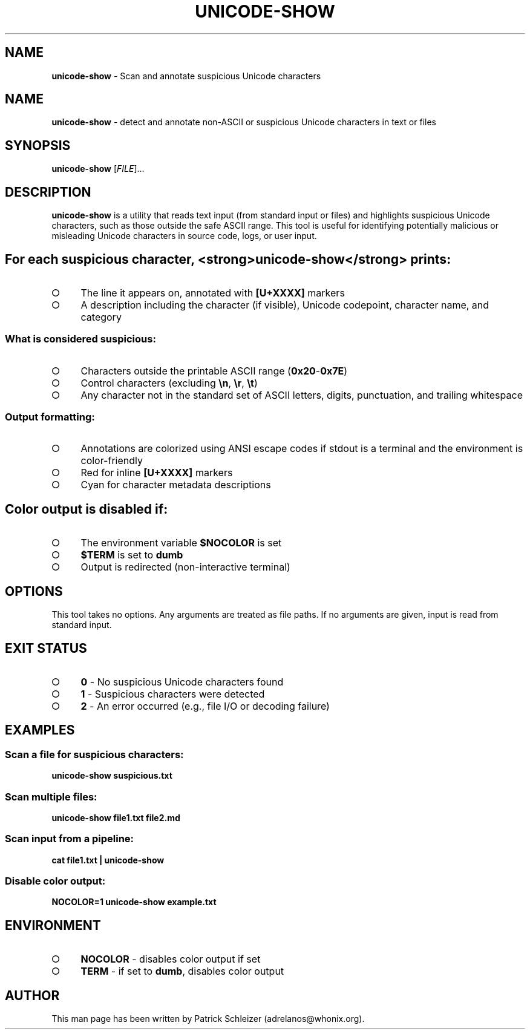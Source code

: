 .\" generated with Ronn-NG/v0.9.1
.\" http://github.com/apjanke/ronn-ng/tree/0.9.1
.TH "UNICODE\-SHOW" "1" "January 2020" "helper-scripts" "helper-scripts Manual"
.SH "NAME"
\fBunicode\-show\fR \- Scan and annotate suspicious Unicode characters
.SH "NAME"
\fBunicode\-show\fR \- detect and annotate non\-ASCII or suspicious Unicode characters in text or files
.SH "SYNOPSIS"
\fBunicode\-show\fR [\fIFILE\fR]\|\.\|\.\|\.
.SH "DESCRIPTION"
\fBunicode\-show\fR is a utility that reads text input (from standard input or files) and highlights suspicious Unicode characters, such as those outside the safe ASCII range\. This tool is useful for identifying potentially malicious or misleading Unicode characters in source code, logs, or user input\.
.SH "For each suspicious character, <strong>unicode\-show</strong> prints:"
.IP "\[ci]" 4
The line it appears on, annotated with \fB[U+XXXX]\fR markers
.IP "\[ci]" 4
A description including the character (if visible), Unicode codepoint, character name, and category
.IP "" 0
.SS "What is considered suspicious:"
.IP "\[ci]" 4
Characters outside the printable ASCII range (\fB0x20\fR\-\fB0x7E\fR)
.IP "\[ci]" 4
Control characters (excluding \fB\en\fR, \fB\er\fR, \fB\et\fR)
.IP "\[ci]" 4
Any character not in the standard set of ASCII letters, digits, punctuation, and trailing whitespace
.IP "" 0
.SS "Output formatting:"
.IP "\[ci]" 4
Annotations are colorized using ANSI escape codes if stdout is a terminal and the environment is color\-friendly
.IP "\[ci]" 4
Red for inline \fB[U+XXXX]\fR markers
.IP "\[ci]" 4
Cyan for character metadata descriptions
.IP "" 0
.SH "Color output is disabled if:"
.IP "\[ci]" 4
The environment variable \fB$NOCOLOR\fR is set
.IP "\[ci]" 4
\fB$TERM\fR is set to \fBdumb\fR
.IP "\[ci]" 4
Output is redirected (non\-interactive terminal)
.IP "" 0
.SH "OPTIONS"
This tool takes no options\. Any arguments are treated as file paths\. If no arguments are given, input is read from standard input\.
.SH "EXIT STATUS"
.IP "\[ci]" 4
\fB0\fR \- No suspicious Unicode characters found
.IP "\[ci]" 4
\fB1\fR \- Suspicious characters were detected
.IP "\[ci]" 4
\fB2\fR \- An error occurred (e\.g\., file I/O or decoding failure)
.IP "" 0
.SH "EXAMPLES"
.SS "Scan a file for suspicious characters:"
\fBunicode\-show suspicious\.txt\fR
.SS "Scan multiple files:"
\fBunicode\-show file1\.txt file2\.md\fR
.SS "Scan input from a pipeline:"
\fBcat file1\.txt | unicode\-show\fR
.SS "Disable color output:"
\fBNOCOLOR=1 unicode\-show example\.txt\fR
.SH "ENVIRONMENT"
.IP "\[ci]" 4
\fBNOCOLOR\fR \- disables color output if set
.IP "\[ci]" 4
\fBTERM\fR \- if set to \fBdumb\fR, disables color output
.IP "" 0
.SH "AUTHOR"
This man page has been written by Patrick Schleizer (adrelanos@whonix\.org)\.
